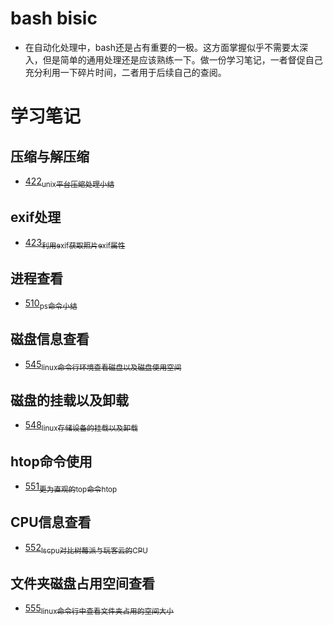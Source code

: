 * bash bisic
- 在自动化处理中，bash还是占有重要的一极。这方面掌握似乎不需要太深入，但是简单的通用处理还是应该熟练一下。做一份学习笔记，一者督促自己充分利用一下碎片时间，二者用于后续自己的查阅。
* 学习笔记
** 压缩与解压缩
- [[https://greyzhang.blog.csdn.net/article/details/109035259][422_unix平台压缩处理小结]]
** exif处理
- [[https://greyzhang.blog.csdn.net/article/details/109061169][423_利用exif获取照片exif属性]]
** 进程查看
- [[https://greyzhang.blog.csdn.net/article/details/113749377][510_ps命令小结]]
** 磁盘信息查看 
- [[https://greyzhang.blog.csdn.net/article/details/114041477][545_linux命令行环境查看磁盘以及磁盘使用空间]]
** 磁盘的挂载以及卸载
- [[https://greyzhang.blog.csdn.net/article/details/114108567][548_linux存储设备的挂载以及卸载]]
** htop命令使用
- [[https://greyzhang.blog.csdn.net/article/details/114155596][551_更为直观的top命令htop]]
** CPU信息查看
- [[https://greyzhang.blog.csdn.net/article/details/114155705][552_lscpu对比树莓派与玩客云的CPU]]
** 文件夹磁盘占用空间查看
- [[https://greyzhang.blog.csdn.net/article/details/114228874][555_linux命令行中查看文件夹占用的空间大小]]
